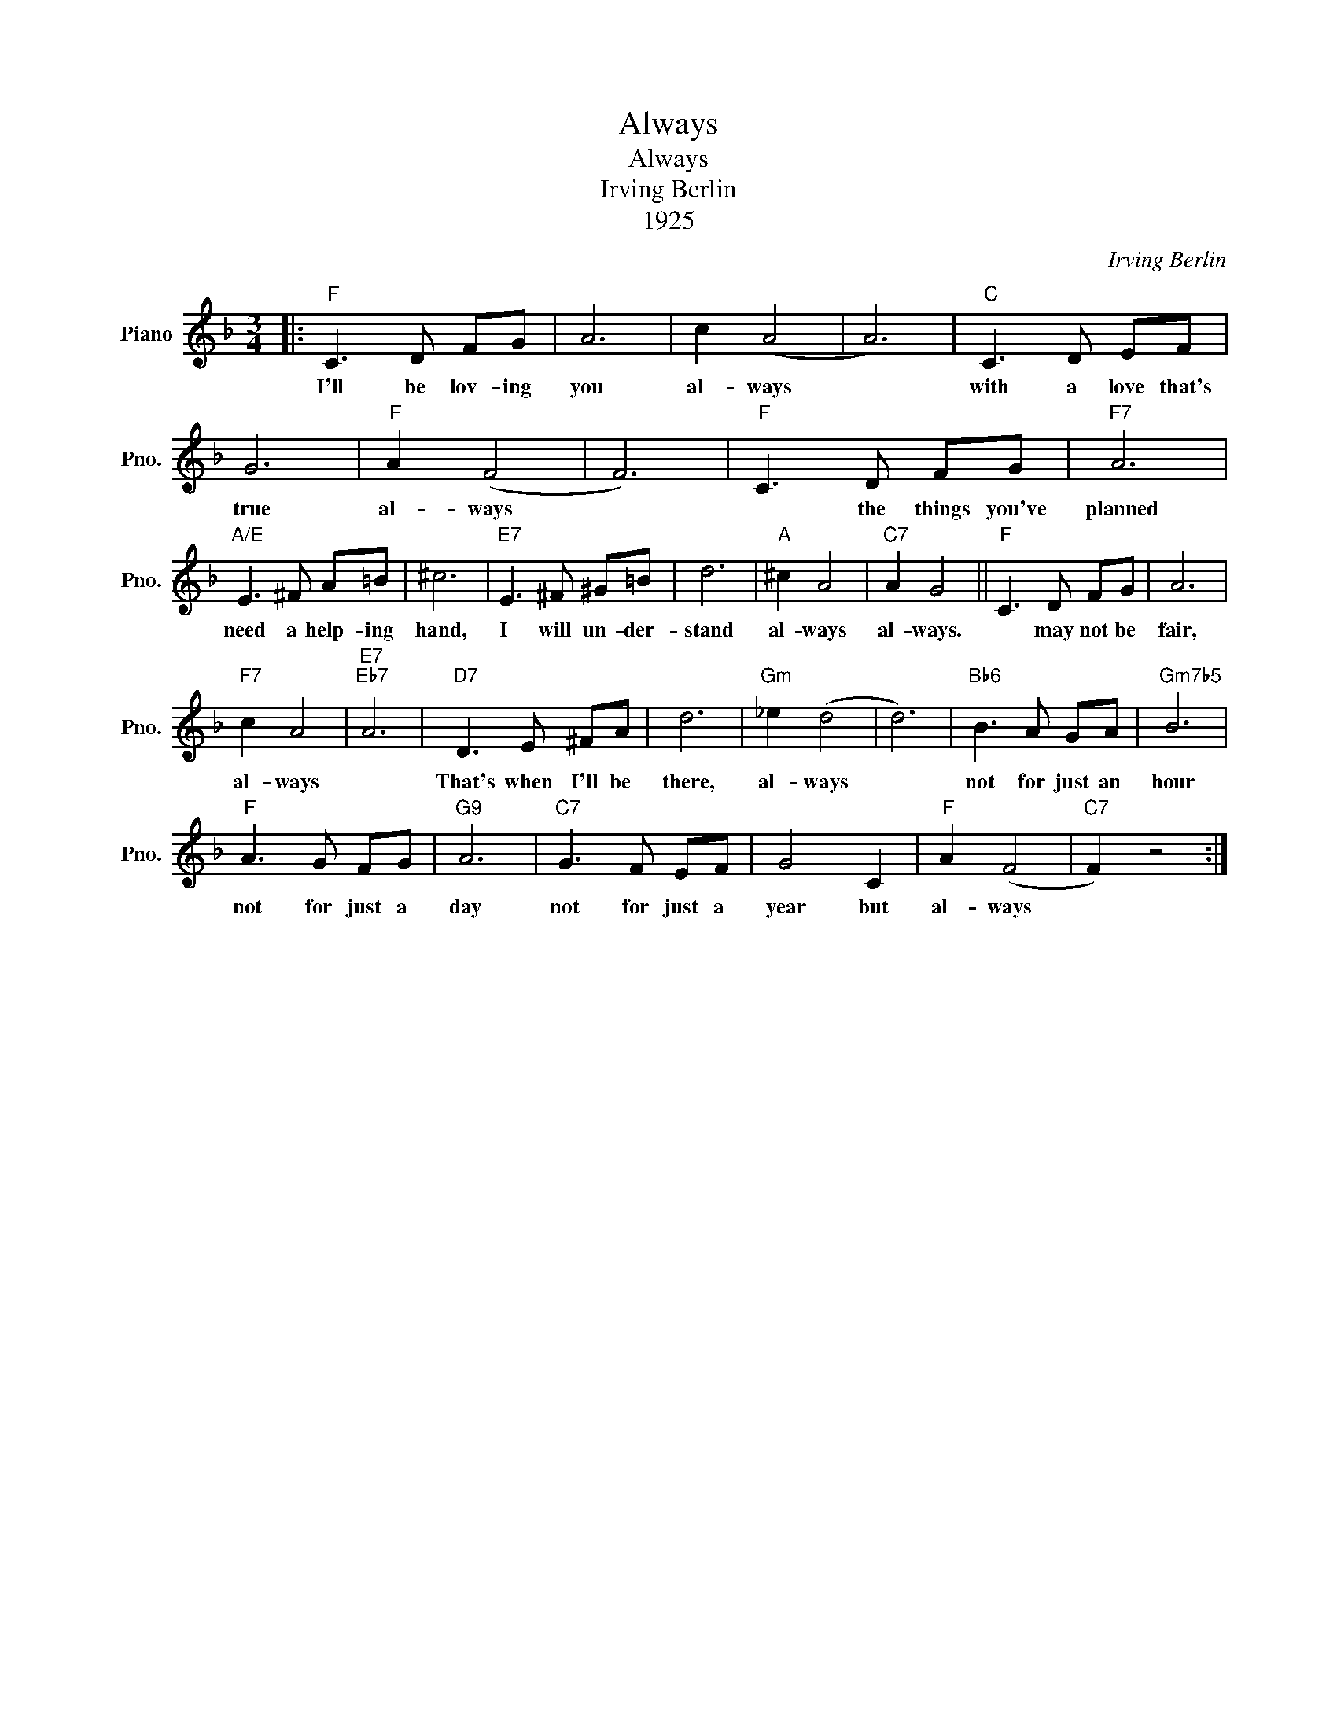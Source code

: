 X:1
T:Always
T:Always
T:Irving Berlin
T:1925
C:Irving Berlin
Z:1925
L:1/8
M:3/4
K:F
V:1 treble nm="Piano" snm="Pno."
V:1
|:"F" C3 D FG | A6 | c2 (A4 | A6) |"C" C3 D EF | G6 |"F" A2 (F4 | F6) |"F" C3 D FG |"F7" A6 | %10
w: I'll be lov- ing|you|al- ways||with a love that's|true|al- ways||* the things you've|planned|
"A/E" E3 ^F A=B | ^c6 |"E7" E3 ^F ^G=B | d6 |"A" ^c2 A4 |"C7" A2 G4 ||"F" C3 D FG | A6 | %18
w: need a help- ing|hand,|I will un- der-|stand|al- ways|al- ways.|* may not be|fair,|
"F7" c2 A4 |"E7""Eb7" A6 |"D7" D3 E ^FA | d6 |"Gm" _e2 (d4 | d6) |"Bb6" B3 A GA |"Gm7b5" B6 | %26
w: al- ways||That's when I'll be|there,|al- ways||not for just an|hour|
"F" A3 G FG |"G9" A6 |"C7" G3 F EF | G4 C2 |"F" A2 (F4 |"C7" F2) z4 :| %32
w: not for just a|day|not for just a|year but|al- ways||

